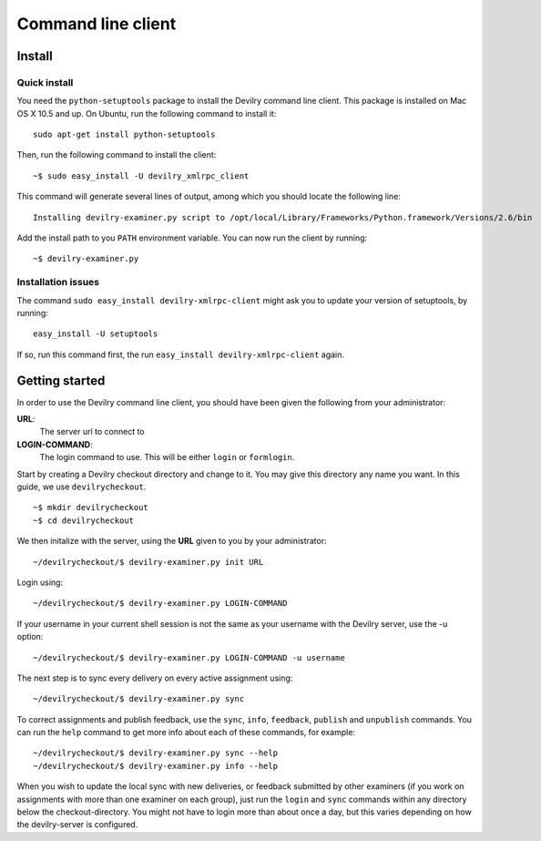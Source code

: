.. _user-xmlrpc_client:

================================================
Command line client
================================================



Install
#######################################################################


Quick install
-------------

You need the ``python-setuptools`` package to install the Devilry command line client. This package is installed on Mac OS X 10.5 and up.
On Ubuntu, run the following command to install it:

::

    sudo apt-get install python-setuptools

Then, run the following command to install the client:

::

    ~$ sudo easy_install -U devilry_xmlrpc_client

This command will generate several lines of output, among which you should locate the following line:

::

    Installing devilry-examiner.py script to /opt/local/Library/Frameworks/Python.framework/Versions/2.6/bin

Add the install path to you ``PATH`` environment variable. You can now run the client by running:

::

    ~$ devilry-examiner.py

Installation issues
-------------------

The command ``sudo easy_install devilry-xmlrpc-client`` might ask you to update your version of setuptools, by running:

::

    easy_install -U setuptools

If so, run this command first, the run ``easy_install devilry-xmlrpc-client`` again.

Getting started
#######################################################################

In order to use the Devilry command line client, you should have been given the following from your administrator:

**URL**: 
    The server url to connect to
**LOGIN-COMMAND**: 
    The login command to use. This will be either ``login`` or ``formlogin``. 

Start by creating a Devilry checkout directory and change to it. You may give this directory any name you want. 
In this guide, we use ``devilrycheckout``.

::

    ~$ mkdir devilrycheckout
    ~$ cd devilrycheckout

We then initalize with the server, using the **URL** given to you by your administrator:

::

    ~/devilrycheckout/$ devilry-examiner.py init URL

Login using:

::

    ~/devilrycheckout/$ devilry-examiner.py LOGIN-COMMAND

If your username in your current shell session is not the same as your username with the Devilry server, use the -u option:

::

    ~/devilrycheckout/$ devilry-examiner.py LOGIN-COMMAND -u username

The next step is to sync every delivery on every active assignment using:

::

    ~/devilrycheckout/$ devilry-examiner.py sync

To correct assignments and publish feedback, use the ``sync``, ``info``, ``feedback``, ``publish`` and ``unpublish`` commands. You can run the ``help`` command to get more info about each of these commands, for example:

:: 

    ~/devilrycheckout/$ devilry-examiner.py sync --help
    ~/devilrycheckout/$ devilry-examiner.py info --help

When you wish to update the local sync with new deliveries, or feedback
submitted by other examiners (if you work on assignments with more than one
examiner on each group), just run the ``login`` and ``sync`` commands within any directory
below the checkout-directory. You might not have to login more than about
once a day, but this varies depending on how the devilry-server is
configured.
